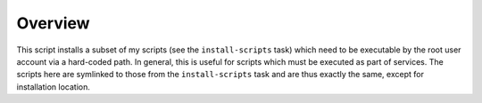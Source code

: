 Overview
========

This script installs a subset of my scripts (see the ``install-scripts`` task)
which need to be executable by the root user account via a hard-coded path. In
general, this is useful for scripts which must be executed as part of services.
The scripts here are symlinked to those from the ``install-scripts`` task and
are thus exactly the same, except for installation location.
